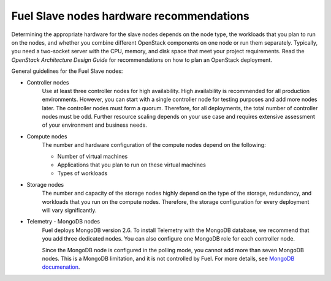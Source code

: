 .. _sysreq_fuel_slave_node_hw_recs:

Fuel Slave nodes hardware recommendations
-----------------------------------------

Determining the appropriate hardware for the slave nodes depends on the node
type, the workloads that you plan to run on the nodes, and whether you combine
different OpenStack components on one node or run them separately. Typically,
you need a two-socket server with the CPU, memory, and disk space that meet
your project requirements.
Read the `OpenStack Architecture Design Guide` for recommendations on how
to plan an OpenStack deployment.

General guidelines for the Fuel Slave nodes:

* Controller nodes
   Use at least three controller nodes for high availability.
   High availability is recommended for all production environments. However,
   you can start with a single controller node for testing purposes and add
   more nodes later. The controller nodes must form a quorum. Therefore, for
   all deployments, the total number of controller nodes must be odd. Further
   resource scaling depends on your use case and requires extensive assessment
   of your environment and business needs.

* Compute nodes
   The number and hardware configuration of the compute nodes depend on the
   following:

   * Number of virtual machines
   * Applications that you plan to run on these virtual machines
   * Types of workloads

* Storage nodes
   The number and capacity of the storage nodes highly depend on the type of
   the storage, redundancy, and workloads that you run on the compute
   nodes. Therefore, the storage configuration for every deployment will
   vary significantly.

* Telemetry - MongoDB nodes
   Fuel deploys MongoDB version 2.6. To install Telemetry with the MongoDB
   database, we recommend that you add three dedicated nodes. You can also
   configure one MongoDB role for each controller node.

   Since the MongoDB node is configured in the polling mode, you cannot add
   more than seven MongoDB nodes. This is a MongoDB limitation, and it is not
   controlled by Fuel. For more details, see
   `MongoDB documenation <https://docs.mongodb.com>`_.

.. seealso::

   - `OpenStack Architecture Design Guide
     <http://docs.openstack.org/arch-design/content/technical-considerations-general-purpose.html>`__
   - `OpenStack Operations Guide
     <http://docs.openstack.org/openstack-ops/content/>`_
   - :ref:`sysreqs_sample_target_node_config`
